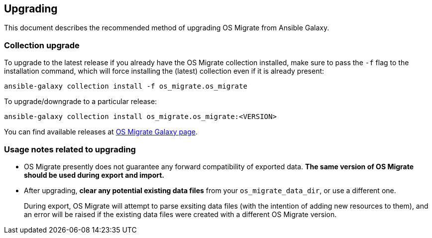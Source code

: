 == Upgrading

This document describes the recommended method of upgrading OS Migrate
from Ansible Galaxy.

=== Collection upgrade

To upgrade to the latest release if you already have the OS Migrate
collection installed, make sure to pass the `-f` flag to the
installation command, which will force installing the (latest)
collection even if it is already present:

[source,bash]
----
ansible-galaxy collection install -f os_migrate.os_migrate
----

To upgrade/downgrade to a particular release:

[source,bash]
----
ansible-galaxy collection install os_migrate.os_migrate:<VERSION>
----

You can find available releases at https://galaxy.ansible.com/os_migrate/os_migrate[OS Migrate Galaxy page].

=== Usage notes related to upgrading

* OS Migrate presently does not guarantee any forward compatibility of
  exported data. **The same version of OS Migrate should be used during
  export and import.**

* After upgrading, **clear any potential existing data files** from
  your `os_migrate_data_dir`, or use a different one.
+
During export, OS Migrate will attempt to parse exsiting data files
(with the intention of adding new resources to them), and an error
will be raised if the existing data files were created with a
different OS Migrate version.
